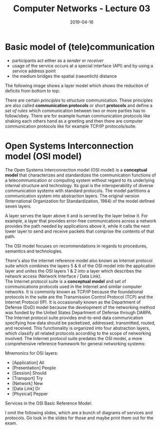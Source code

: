 #+TITLE: Computer Networks - Lecture 03
#+DATE: 2019-04-16
#+HUGO_TAGS: uni computer-networks
#+HUGO_BASE_DIR: ../../../
#+HUGO_SECTION: uni/cn
#+HUGO_DRAFT: false
#+HUGO_AUTO_SET_LASTMOD: true

* Basic model of (tele)communication
[[/knowledge-database/images/telecommunication.png]]
- participants act either as a /sender/ or /receiver/
- usage of the service occurs at a special interface (API) and by using a service address point
- the medium bridges the spatial (raeumlich) distance
  
The following image shows a layer model which shows the reduction of deficits from bottom to top:\\
[[/knowledge-database/images/layer-model.png]]

There are certain /principles/ to /structure/ communication. These principles are also called *communication protocols* or short *protocols* and define a /set of rules/ which communication between two or more parties has to follow/obey. There are for example human communication protocols like shaking each others hand as a greeting and then there are computer communication protocols like for example TCP/IP protocols/suite.

* Open Systems Interconnection model (OSI model)
The Open Systems Interconnection model (OSI model) is a *conceptual model* that characterizes and standardizes the communication functions of a telecommunication or computing system without regard to its underlying internal structure and technology. Its goal is the interoperability of diverse communication systems with standard protocols. The model partitions a communication system into abstraction layers. The original version (International Organization for Standardization, 1984) of the model defined seven layers.

A layer serves the layer above it and is served by the layer below it. For example, a layer that provides error-free communications across a network provides the path needed by applications above it, while it calls the next lower layer to send and receive packets that comprise the contents of that path. 

The OSI model focuses on recommendations in regards to procedures, semantics and technologies.

There's also the internet reference model also known as Internet protocol suite which combines the layers 5 & 6 of the OSI model into the application layer and unites the OSI layers 1 & 2 into a layer which describes the network access (Network Interface / Data Link).\\
The Internet protocol suite is a *conceptual model* and set of communications protocols used in the Internet and similar computer networks. It is commonly known as TCP/IP because the foundational protocols in the suite are the Transmission Control Protocol (TCP) and the Internet Protocol (IP). It is occasionally known as the Department of Defense (DoD) model because the development of the networking method was funded by the United States Department of Defense through DARPA.\\
The Internet protocol suite provides end-to-end data communication specifying how data should be packetized, addressed, transmitted, routed, and received. This functionality is organized into four abstraction layers, which classify all related protocols according to the scope of networking involved. The Internet protocol suite predates the OSI model, a more comprehensive reference framework for general networking systems:\\
[[/knowledge-database/images/tcpip-vs-osi.png]]

Mnemonics for OSI layers:
- [Application] All
- [Presentation] People
- [Session] Should
- [Transport] Try
- [Network] New
- [Data Link] Dr
- [Physical] Pepper

Services in the OSI Basic Reference Model:\\
[[/knowledge-database/images/osi-services.png]]

I omit the following slides, which are a bunch of diagrams of services and protocols. Go look in the slides for those and maybe print them out for the exam.
